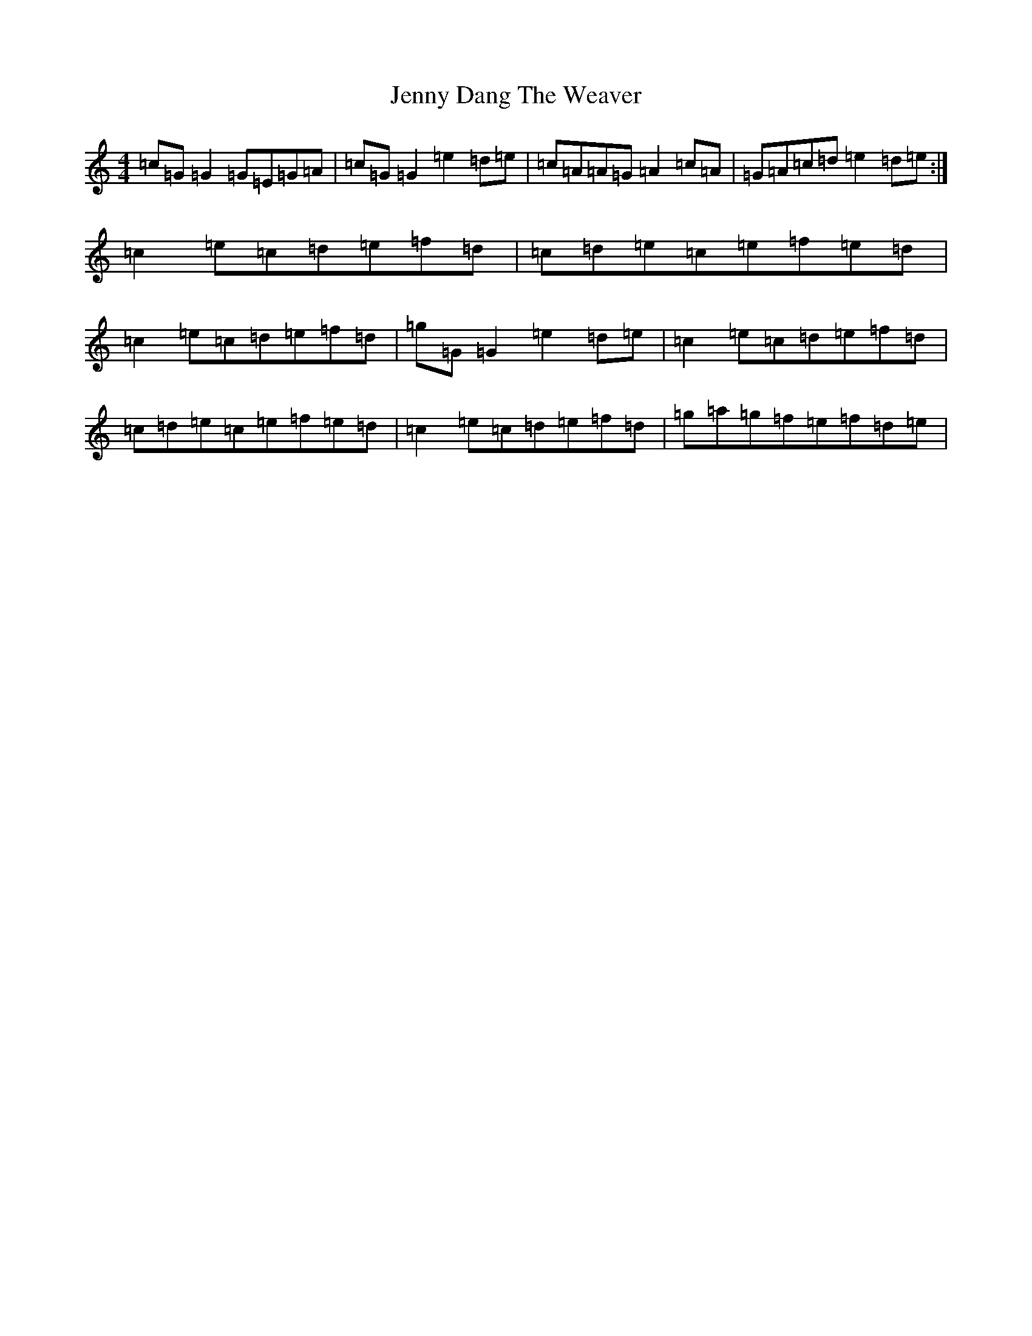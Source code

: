 X: 10279
T: Jenny Dang The Weaver
S: https://thesession.org/tunes/380#setting13203
Z: D Major
R: reel
M: 4/4
L: 1/8
K: C Major
=c=G=G2=G=E=G=A|=c=G=G2=e2=d=e|=c=A=A=G=A2=c=A|=G=A=c=d=e2=d=e:|=c2=e=c=d=e=f=d|=c=d=e=c=e=f=e=d|=c2=e=c=d=e=f=d|=g=G=G2=e2=d=e|=c2=e=c=d=e=f=d|=c=d=e=c=e=f=e=d|=c2=e=c=d=e=f=d|=g=a=g=f=e=f=d=e|